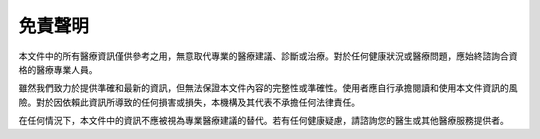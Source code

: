 免責聲明
========

本文件中的所有醫療資訊僅供參考之用，無意取代專業的醫療建議、診斷或治療。對於任何健康狀況或醫療問題，應始終諮詢合資格的醫療專業人員。

雖然我們致力於提供準確和最新的資訊，但無法保證本文件內容的完整性或準確性。使用者應自行承擔閱讀和使用本文件資訊的風險。對於因依賴此資訊所導致的任何損害或損失，本機構及其代表不承擔任何法律責任。

在任何情況下，本文件中的資訊不應被視為專業醫療建議的替代。若有任何健康疑慮，請諮詢您的醫生或其他醫療服務提供者。